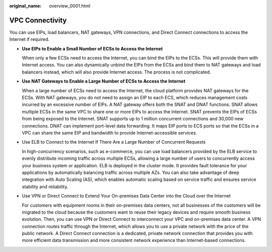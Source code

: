 :original_name: overview_0001.html

.. _overview_0001:

VPC Connectivity
================

You can use EIPs, load balancers, NAT gateways, VPN connections, and Direct Connect connections to access the Internet if required.

-  **Use EIPs to Enable a Small Number of ECSs to Access the Internet**

   When only a few ECSs need to access the Internet, you can bind the EIPs to the ECSs. This will provide them with Internet access. You can also dynamically unbind the EIPs from the ECSs and bind them to NAT gateways and load balancers instead, which will also provide Internet access. The process is not complicated.

-  **Use NAT Gateways to Enable a Large Number of ECSs to Access the Internet**

   When a large number of ECSs need to access the Internet, the cloud platform provides NAT gateways for the ECSs. With NAT gateways, you do not need to assign an EIP to each ECS, which reduces management costs incurred by an excessive number of EIPs. A NAT gateway offers both the SNAT and DNAT functions. SNAT allows multiple ECSs in the same VPC to share one or more EIPs to access the Internet. SNAT prevents the EIPs of ECSs from being exposed to the Internet. SNAT supports up to 1 million concurrent connections and 30,000 new connections. DNAT can implement port-level data forwarding. It maps EIP ports to ECS ports so that the ECSs in a VPC can share the same EIP and bandwidth to provide Internet-accessible services.

-  Use ELB to Connect to the Internet If There Are a Large Number of Concurrent Requests

   In high-concurrency scenarios, such as e-commerce, you can use load balancers provided by the ELB service to evenly distribute incoming traffic across multiple ECSs, allowing a large number of users to concurrently access your business system or application. ELB is deployed in the cluster mode. It provides fault tolerance for your applications by automatically balancing traffic across multiple AZs. You can also take advantage of deep integration with Auto Scaling (AS), which enables automatic scaling based on service traffic and ensures service stability and reliability.

-  Use VPN or Direct Connect to Extend Your On-premises Data Center into the Cloud over the Internet

   For customers with equipment rooms in their on-premises data centers, not all businesses of the customers will be migrated to the cloud because the customers want to reuse their legacy devices and require smooth business evolution. Then, you can use VPN or Direct Connect to interconnect your VPC and on-premises data center. A VPN connection routes traffic through the Internet, which allows you to use a private network with the price of the public network. A Direct Connect connection is a dedicated, private network connection that provides you with more efficient data transmission and more consistent network experience than Internet-based connections.
